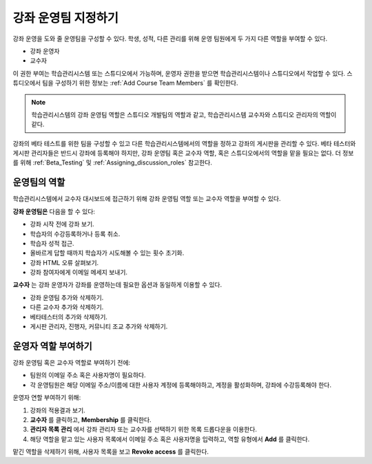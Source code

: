 .. _Course_Staffing:

##########################
강좌 운영팀 지정하기
##########################

강좌 운영을 도와 줄 운영팀을 구성할 수 있다. 학생, 성적, 다른 관리를 위해 운영 팀원에게 두 가지 다른 역할을 부여할 수 있다. 

* 강좌 운영자

* 교수자

이 권한 부여는 학습관리시스템 또는 스튜디오에서 가능하며, 운영자 권한을 받으면 학습관리시스템이나 스튜디오에서 작업할 수 있다. 스튜디오에서 팀을 구성하기 위한 정보는 :ref:`Add Course Team Members` 를 확인한다. 

.. note:: 학습관리시스템의 강좌 운영팀 역할은 스튜디오 개발팀의 역할과 같고, 학습관리시스템 교수자와 스튜디오 관리자의 역할이 같다.

강좌의 베타 테스트를 위한 팀을 구성할 수 있고 다른 학습관리시스템에서의 역할을 정하고 강좌의 게시판을 관리할 수 있다. 베타 테스터와 게시판 관리자들은 반드시 강좌에 등록해야 하지만, 강좌 운영팀 혹은 교수자 역할, 혹은 스튜디오에서의 역할을 맡을 필요는 없다. 더 정보를 위해 :ref:`Beta_Testing` 및 :ref:`Assigning_discussion_roles` 참고한다. 


****************************
운영팀의 역할
****************************

학습관리시스템에서 교수자 대시보드에 접근하기 위해 강좌 운영팀 역할 또는 교수자 역할을 부여할 수 있다. 

**강좌 운영팀은** 다음을 할 수 있다: 

* 강좌 시작 전에 강좌 보기. 

* 학습자의 수강등록하거나 등록 취소.

* 학습자 성적 접근.

* 올바르게 답할 때까지 학습자가 시도해볼 수 있는 횟수 초기화.

* 강좌 HTML 오류 살펴보기.

* 강좌 참여자에게 이메일 메세지 보내기.

**교수자** 는 강좌 운영자가 강좌를 운영하는데 필요한 옵션과 동일하게 이용할 수 있다. 

* 강좌 운영팀 추가와 삭제하기.

* 다른 교수자 추가와 삭제하기.

* 베타테스터의 추가와 삭제하기.

* 게시판 관리자, 진행자, 커뮤니티 조교 추가와 삭제하기.

.. 12 Feb 14 Sarina: This all sounds right but there are other tasks (rescoring, etc) not mentioned. Probably worth nailing down what tasks can and cannot be done by a course staff.

**********************
운영자 역할 부여하기
**********************

강좌 운영팀 혹은 교수자 역할로 부여하기 전에:

* 팀원의 이메일 주소 혹은 사용자명이 필요하다.

* 각 운영팀원은 해당 이메일 주소/이름에 대한 사용자 계정에 등록해야하고, 계정을 활성화하며, 강좌에 수강등록해야 한다. 

운영자 연할 부여하기 위해:

#. 강좌의 적용결과 보기.

#. **교수자** 를 클릭하고, **Membership** 를 클릭한다.

#. **관리자 목록 관리** 에서 강좌 관리자 또는 교수자를 선택하기 위한 목록 드롭다운을 이용한다. 
  
#. 해당 역할을 맡고 있는 사용자 목록에서 이메일 주소 혹은 사용자명을 입력하고, 역할 유형에서 **Add** 를 클릭한다. 

맡긴 역할을 삭제하기 위해, 사용자 목록을 보고 **Revoke access** 를 클릭한다. 

